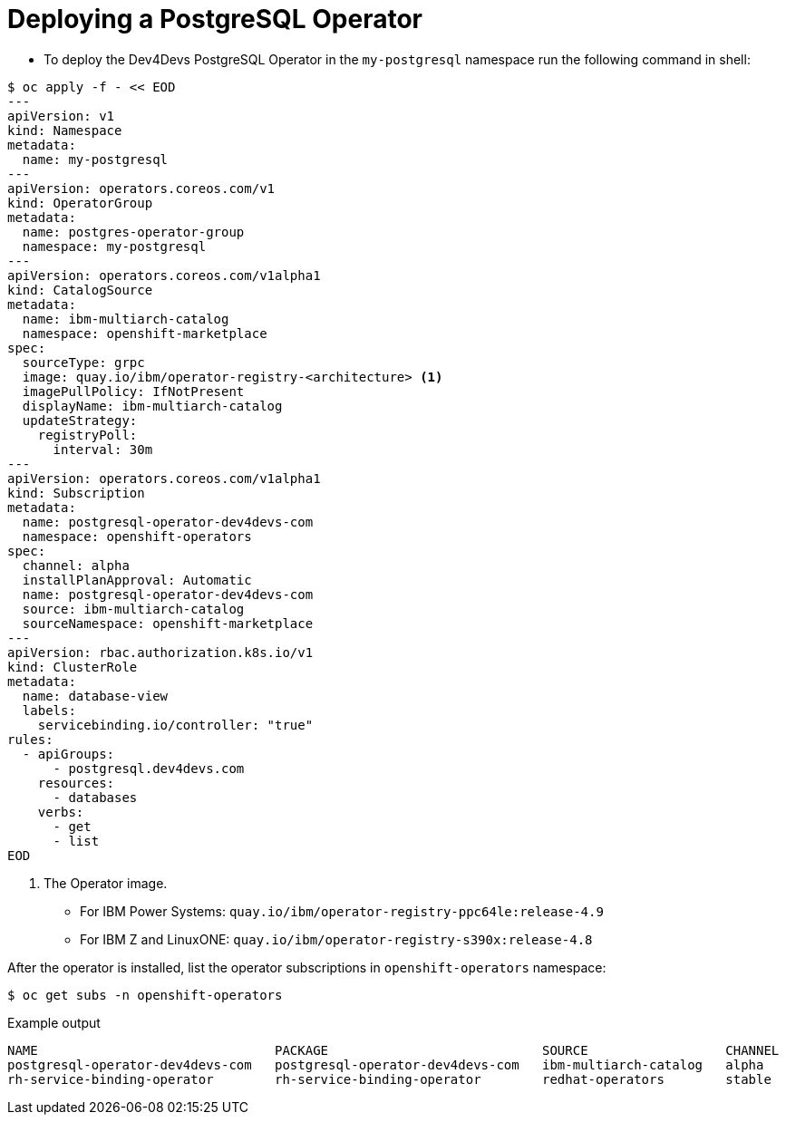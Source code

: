 [id="sbo-deploying-a-postgresql-operator-instance-power-z_{context}"]
= Deploying a PostgreSQL Operator

* To deploy the Dev4Devs PostgreSQL Operator in the `my-postgresql` namespace run the following command in shell:

[source,terminal]
----
$ oc apply -f - << EOD
---
apiVersion: v1
kind: Namespace
metadata:
  name: my-postgresql
---
apiVersion: operators.coreos.com/v1
kind: OperatorGroup
metadata:
  name: postgres-operator-group
  namespace: my-postgresql
---
apiVersion: operators.coreos.com/v1alpha1
kind: CatalogSource
metadata:
  name: ibm-multiarch-catalog
  namespace: openshift-marketplace
spec:
  sourceType: grpc
  image: quay.io/ibm/operator-registry-<architecture> <1>
  imagePullPolicy: IfNotPresent
  displayName: ibm-multiarch-catalog
  updateStrategy:
    registryPoll:
      interval: 30m
---
apiVersion: operators.coreos.com/v1alpha1
kind: Subscription
metadata:
  name: postgresql-operator-dev4devs-com
  namespace: openshift-operators
spec:
  channel: alpha
  installPlanApproval: Automatic
  name: postgresql-operator-dev4devs-com
  source: ibm-multiarch-catalog
  sourceNamespace: openshift-marketplace
---
apiVersion: rbac.authorization.k8s.io/v1
kind: ClusterRole
metadata:
  name: database-view
  labels:
    servicebinding.io/controller: "true"
rules:
  - apiGroups:
      - postgresql.dev4devs.com
    resources:
      - databases
    verbs:
      - get
      - list
EOD
----
<1> The Operator image. 
* For IBM Power Systems: `quay.io/ibm/operator-registry-ppc64le:release-4.9` 
* For IBM Z and LinuxONE: `quay.io/ibm/operator-registry-s390x:release-4.8`

After the operator is installed, list the operator subscriptions in `openshift-operators` namespace:
[source,terminal]
----
$ oc get subs -n openshift-operators
----
.Example output
[source,terminal]
----
NAME                               PACKAGE                            SOURCE                  CHANNEL
postgresql-operator-dev4devs-com   postgresql-operator-dev4devs-com   ibm-multiarch-catalog   alpha
rh-service-binding-operator        rh-service-binding-operator        redhat-operators        stable
----